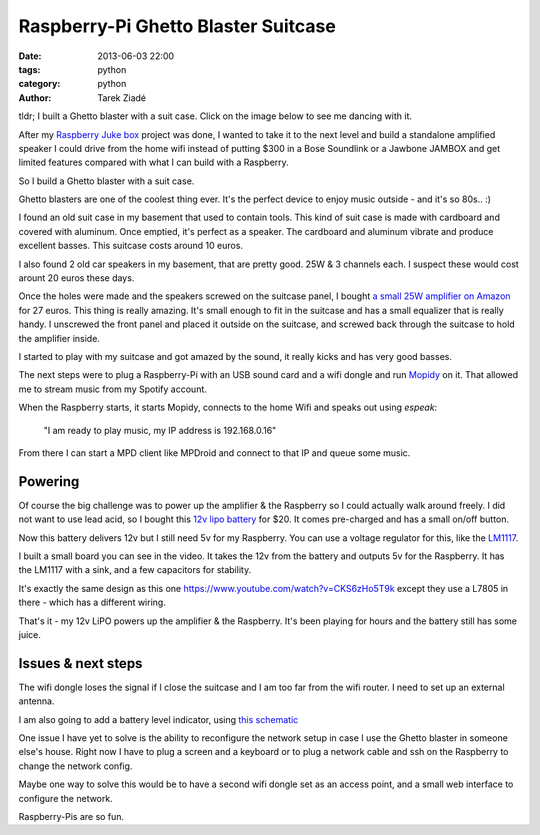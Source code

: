Raspberry-Pi Ghetto Blaster Suitcase
####################################

:date: 2013-06-03 22:00
:tags: python
:category: python
:author: Tarek Ziadé


tldr; I built a Ghetto blaster with a suit case. Click on the image
below to see me dancing with it.

.. image:: https://lh4.googleusercontent.com/-WsaYOOate7w/UaoqKI6guzI/AAAAAAAAD_o/iRZhFzaSlrw/w912-h604-no/balster+%25281+of+2%2529.jpg
   :target: https://plus.google.com/106436370949746015255/posts/6ZwW6wt6Rx9

After my `Raspberry Juke box <http://raspberry.io/projects/view/a-rapsberry-pi-juke-box-1/>`_
project was done, I wanted to take it to the next level and build a standalone
amplified speaker I could drive from the home wifi instead of putting $300 in a
Bose Soundlink or a Jawbone JAMBOX and get limited features compared with what
I can build with a Raspberry.

So I build a Ghetto blaster with a suit case.

Ghetto blasters are one of the coolest thing ever. It's the perfect device
to enjoy music outside - and it's so 80s.. :)

I found an old suit case in my basement that used to contain tools.
This kind of suit case is made with cardboard and covered with aluminum.
Once emptied, it's perfect as a speaker. The cardboard and aluminum
vibrate and produce excellent basses. This suitcase costs around 10 euros.

I also found 2 old car speakers in my basement, that are pretty good.
25W & 3 channels each. I suspect these would cost arount 20 euros these days.

Once the holes were made and the speakers screwed on the suitcase panel,
I bought `a small 25W amplifier on Amazon <http://www.amazon.fr/Lepai-Tripath-class-T-Amplificateur-acoustique/dp/B009US84UQ/>`_
for 27 euros. This thing is really amazing. It's small enough to fit in
the suitcase and has a small equalizer that is really handy.
I unscrewed the front panel and placed it outside on the suitcase,
and screwed back through the suitcase to hold the amplifier inside.

I started to play with my suitcase and got amazed by the sound,
it really kicks and has very good basses.

The next steps were to plug a Raspberry-Pi with an USB sound
card and a wifi dongle and run `Mopidy <http://docs.mopidy.com/en/latest/>`_
on it.  That allowed me to stream music from my Spotify account.

When the Raspberry starts, it starts Mopidy, connects to the home
Wifi and speaks out using *espeak*:

    "I am ready to play music, my IP address is 192.168.0.16"

From there I can start a MPD client like MPDroid and connect
to that IP and queue some music.


Powering
--------

Of course the big challenge was to power up the amplifier & the Raspberry
so I could actually walk around freely. I did not want to
use lead acid, so I bought this `12v lipo battery <http://www.aliexpress.com/item/1Pcs-12V-Rechargeable-Li-po-Battery-for-CCTV-Cam-6800mAh-Free-shipping-Drop-ship-3452-01/472817705.html>`_
for $20.  It comes pre-charged and has a small on/off button.

Now this battery delivers 12v but I still need 5v for my Raspberry.
You can use a voltage regulator for this, like the
`LM1117 <http://hackspark.fr/fr/ld1117-lm1117-5v-ldo-voltage-regulator-1-3a-to220.html>`_.

I built a small board you can see in the video. It
takes the 12v from the battery and outputs 5v for the Raspberry.
It has the LM1117 with a sink, and a few capacitors for
stability.

It's exactly the same design as this
one https://www.youtube.com/watch?v=CKS6zHo5T9k except
they use a L7805 in there - which has a different wiring.

That's it - my 12v LiPO powers up the amplifier & the Raspberry.
It's been playing for hours and the battery still has some juice.


Issues & next steps
-------------------

The wifi dongle loses the signal if I close the suitcase
and I am too far from the wifi router. I need to set up an external
antenna.

I am also going to add a battery level indicator, using
`this schematic <http://www.electroschematics.com/6868/12v-battery-level-indicator-circuit/>`_

One issue I have yet to solve is the ability to reconfigure
the network setup in case I use the Ghetto blaster in someone
else's house. Right now I have to plug a screen and a keyboard
or to plug a network cable and ssh on the Raspberry to change the
network config.

Maybe one way to solve this would be to have
a second wifi dongle set as an access point, and a small web interface
to configure the network.


Raspberry-Pis are so fun.

